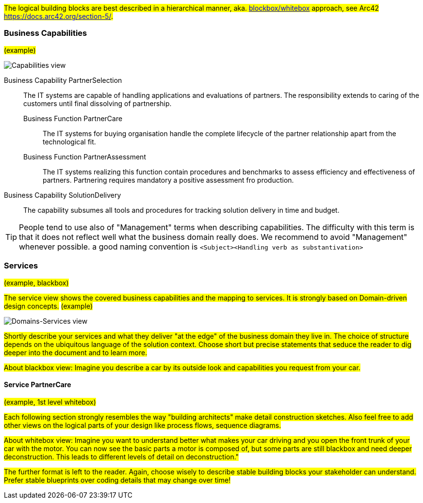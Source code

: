 #The logical building blocks are best described in a hierarchical manner, aka.
https://docs.arc42.org/section-5/[blockbox/whitebox] approach, see Arc42 
https://docs.arc42.org/section-5/.#

=== Business Capabilities
#(example)#

image::capabilities_en.drawio.svg[Capabilities view]

[vertical]
Business Capability PartnerSelection::
The IT systems are capable of handling applications and evaluations of partners.
The responsibility extends to caring of the customers until final dissolving of
partnership.
Business Function PartnerCare:::
The IT systems for buying organisation handle the complete lifecycle of the
partner relationship apart from the technological fit.
Business Function PartnerAssessment:::
The IT systems realizing this function contain procedures and benchmarks to assess
efficiency and effectiveness of partners. Partnering requires mandatory a positive
assessment fro production.
Business Capability SolutionDelivery::
The capability subsumes all tools and procedures for tracking solution delivery in
time and budget.


[TIP]
====
People tend to use also of "Management" terms when describing capabilities. The difficulty with this
term is that it does not reflect well what the business domain really does. We recommend to avoid "Management"
whenever possible. a good naming convention is `<Subject><Handling verb as substantivation>` 
====

<<<<
=== Services
#(example, blackbox)#

#The service view shows the covered business capabilities and the mapping to services.
It is strongly based on Domain-driven design concepts.#
#(example)#

image::services_en.drawio.svg[Domains-Services view]

#Shortly describe your services and what they deliver "at the edge" of the business domain they live in.
The choice of structure depends on the ubiquitous language of the solution context. Choose short but
precise statements that seduce the reader to dig deeper into the document and to learn more.#

#About blackbox view: Imagine you describe a car by its outside look and capabilities you request from your car.#

==== Service PartnerCare 
#(example, 1st level whitebox)#

#Each following section strongly resembles the way "building architects" make detail construction sketches. Also feel
free to add other views on the logical parts of your design like process flows, sequence diagrams.#

#About whitebox view: Imagine you want to understand better what makes your car driving and you open the front trunk
of your car with the motor. You can now see the basic parts a motor is composed of, but some parts are still blackbox
and need deeper deconstruction. This leads to different levels of detail on deconstruction."#

#The further format is left to the reader. Again, choose wisely to describe stable building blocks your stakeholder
can understand. Prefer stable blueprints over coding details that may change over time!#
